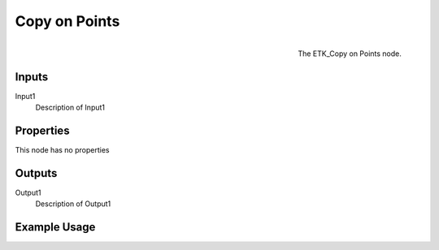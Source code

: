 .. index:: Utilities; Copy on Points
.. _etk.utilities.copy_on_points:

***************
 Copy on Points
***************

.. figure:: /images/nodes-copy_on_points.png
   :align: right

   The ETK_Copy on Points node.

.. todo:: ETK_Copy on Points node description.


Inputs
=======

Input1
   Description of Input1

Properties
===========

This node has no properties

Outputs
========

Output1
   Description of Output1

Example Usage
==============

.. todo:: Add example for ETK_Copy on Points
